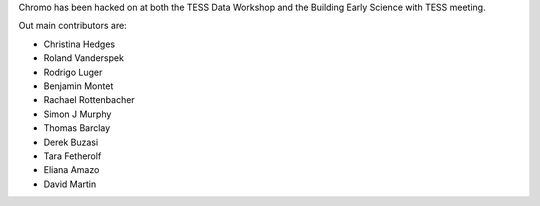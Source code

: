 Chromo has been hacked on at both the TESS Data Workshop and the Building Early Science with TESS meeting.

Out main contributors are:

* Christina Hedges
* Roland Vanderspek
* Rodrigo Luger
* Benjamin Montet
* Rachael Rottenbacher
* Simon J Murphy
* Thomas Barclay
* Derek Buzasi
* Tara Fetherolf
* Eliana Amazo
* David Martin
